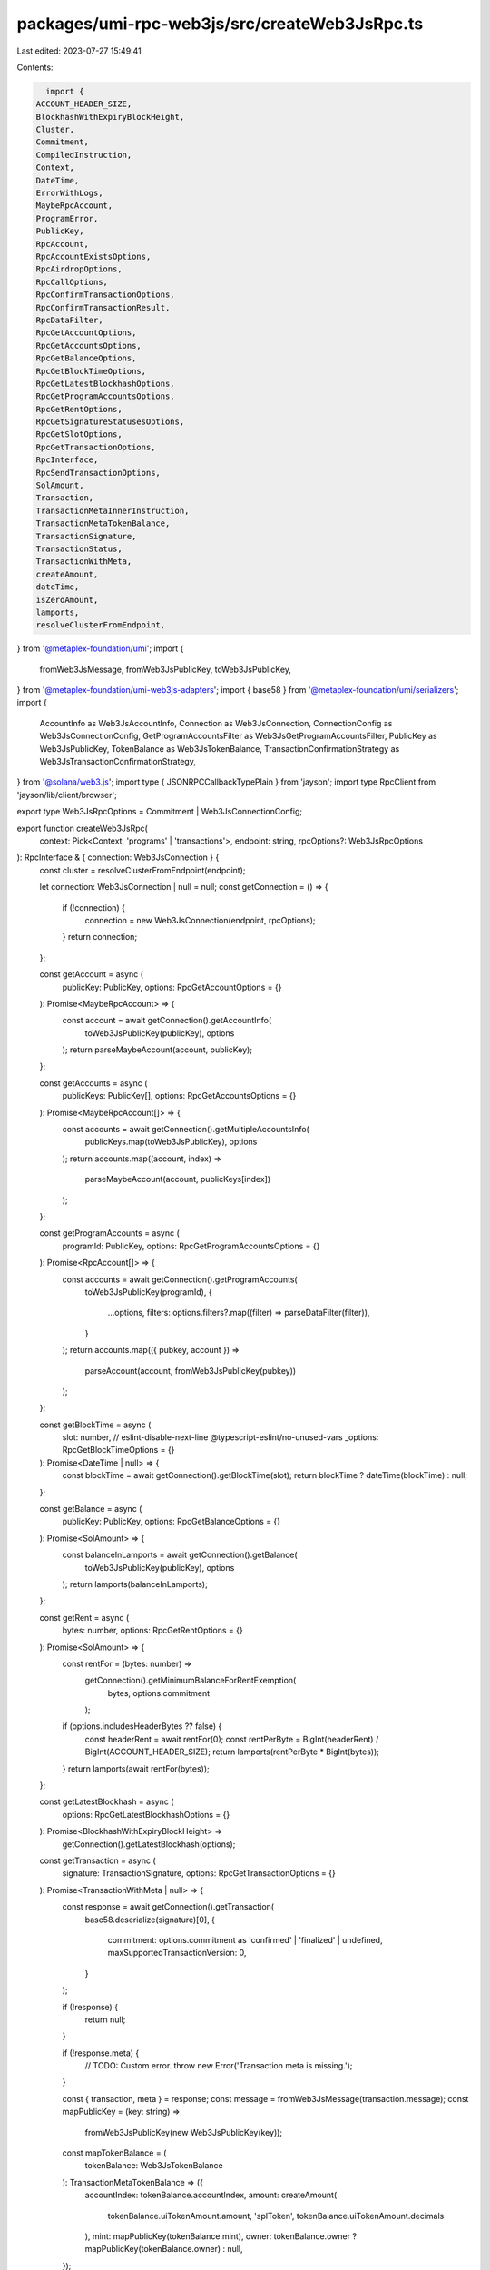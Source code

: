 packages/umi-rpc-web3js/src/createWeb3JsRpc.ts
==============================================

Last edited: 2023-07-27 15:49:41

Contents:

.. code-block:: ts

    import {
  ACCOUNT_HEADER_SIZE,
  BlockhashWithExpiryBlockHeight,
  Cluster,
  Commitment,
  CompiledInstruction,
  Context,
  DateTime,
  ErrorWithLogs,
  MaybeRpcAccount,
  ProgramError,
  PublicKey,
  RpcAccount,
  RpcAccountExistsOptions,
  RpcAirdropOptions,
  RpcCallOptions,
  RpcConfirmTransactionOptions,
  RpcConfirmTransactionResult,
  RpcDataFilter,
  RpcGetAccountOptions,
  RpcGetAccountsOptions,
  RpcGetBalanceOptions,
  RpcGetBlockTimeOptions,
  RpcGetLatestBlockhashOptions,
  RpcGetProgramAccountsOptions,
  RpcGetRentOptions,
  RpcGetSignatureStatusesOptions,
  RpcGetSlotOptions,
  RpcGetTransactionOptions,
  RpcInterface,
  RpcSendTransactionOptions,
  SolAmount,
  Transaction,
  TransactionMetaInnerInstruction,
  TransactionMetaTokenBalance,
  TransactionSignature,
  TransactionStatus,
  TransactionWithMeta,
  createAmount,
  dateTime,
  isZeroAmount,
  lamports,
  resolveClusterFromEndpoint,
} from '@metaplex-foundation/umi';
import {
  fromWeb3JsMessage,
  fromWeb3JsPublicKey,
  toWeb3JsPublicKey,
} from '@metaplex-foundation/umi-web3js-adapters';
import { base58 } from '@metaplex-foundation/umi/serializers';
import {
  AccountInfo as Web3JsAccountInfo,
  Connection as Web3JsConnection,
  ConnectionConfig as Web3JsConnectionConfig,
  GetProgramAccountsFilter as Web3JsGetProgramAccountsFilter,
  PublicKey as Web3JsPublicKey,
  TokenBalance as Web3JsTokenBalance,
  TransactionConfirmationStrategy as Web3JsTransactionConfirmationStrategy,
} from '@solana/web3.js';
import type { JSONRPCCallbackTypePlain } from 'jayson';
import type RpcClient from 'jayson/lib/client/browser';

export type Web3JsRpcOptions = Commitment | Web3JsConnectionConfig;

export function createWeb3JsRpc(
  context: Pick<Context, 'programs' | 'transactions'>,
  endpoint: string,
  rpcOptions?: Web3JsRpcOptions
): RpcInterface & { connection: Web3JsConnection } {
  const cluster = resolveClusterFromEndpoint(endpoint);

  let connection: Web3JsConnection | null = null;
  const getConnection = () => {
    if (!connection) {
      connection = new Web3JsConnection(endpoint, rpcOptions);
    }
    return connection;
  };

  const getAccount = async (
    publicKey: PublicKey,
    options: RpcGetAccountOptions = {}
  ): Promise<MaybeRpcAccount> => {
    const account = await getConnection().getAccountInfo(
      toWeb3JsPublicKey(publicKey),
      options
    );
    return parseMaybeAccount(account, publicKey);
  };

  const getAccounts = async (
    publicKeys: PublicKey[],
    options: RpcGetAccountsOptions = {}
  ): Promise<MaybeRpcAccount[]> => {
    const accounts = await getConnection().getMultipleAccountsInfo(
      publicKeys.map(toWeb3JsPublicKey),
      options
    );
    return accounts.map((account, index) =>
      parseMaybeAccount(account, publicKeys[index])
    );
  };

  const getProgramAccounts = async (
    programId: PublicKey,
    options: RpcGetProgramAccountsOptions = {}
  ): Promise<RpcAccount[]> => {
    const accounts = await getConnection().getProgramAccounts(
      toWeb3JsPublicKey(programId),
      {
        ...options,
        filters: options.filters?.map((filter) => parseDataFilter(filter)),
      }
    );
    return accounts.map(({ pubkey, account }) =>
      parseAccount(account, fromWeb3JsPublicKey(pubkey))
    );
  };

  const getBlockTime = async (
    slot: number,
    // eslint-disable-next-line @typescript-eslint/no-unused-vars
    _options: RpcGetBlockTimeOptions = {}
  ): Promise<DateTime | null> => {
    const blockTime = await getConnection().getBlockTime(slot);
    return blockTime ? dateTime(blockTime) : null;
  };

  const getBalance = async (
    publicKey: PublicKey,
    options: RpcGetBalanceOptions = {}
  ): Promise<SolAmount> => {
    const balanceInLamports = await getConnection().getBalance(
      toWeb3JsPublicKey(publicKey),
      options
    );
    return lamports(balanceInLamports);
  };

  const getRent = async (
    bytes: number,
    options: RpcGetRentOptions = {}
  ): Promise<SolAmount> => {
    const rentFor = (bytes: number) =>
      getConnection().getMinimumBalanceForRentExemption(
        bytes,
        options.commitment
      );
    if (options.includesHeaderBytes ?? false) {
      const headerRent = await rentFor(0);
      const rentPerByte = BigInt(headerRent) / BigInt(ACCOUNT_HEADER_SIZE);
      return lamports(rentPerByte * BigInt(bytes));
    }
    return lamports(await rentFor(bytes));
  };

  const getLatestBlockhash = async (
    options: RpcGetLatestBlockhashOptions = {}
  ): Promise<BlockhashWithExpiryBlockHeight> =>
    getConnection().getLatestBlockhash(options);

  const getTransaction = async (
    signature: TransactionSignature,
    options: RpcGetTransactionOptions = {}
  ): Promise<TransactionWithMeta | null> => {
    const response = await getConnection().getTransaction(
      base58.deserialize(signature)[0],
      {
        commitment: options.commitment as 'confirmed' | 'finalized' | undefined,
        maxSupportedTransactionVersion: 0,
      }
    );

    if (!response) {
      return null;
    }

    if (!response.meta) {
      // TODO: Custom error.
      throw new Error('Transaction meta is missing.');
    }

    const { transaction, meta } = response;
    const message = fromWeb3JsMessage(transaction.message);
    const mapPublicKey = (key: string) =>
      fromWeb3JsPublicKey(new Web3JsPublicKey(key));
    const mapTokenBalance = (
      tokenBalance: Web3JsTokenBalance
    ): TransactionMetaTokenBalance => ({
      accountIndex: tokenBalance.accountIndex,
      amount: createAmount(
        tokenBalance.uiTokenAmount.amount,
        'splToken',
        tokenBalance.uiTokenAmount.decimals
      ),
      mint: mapPublicKey(tokenBalance.mint),
      owner: tokenBalance.owner ? mapPublicKey(tokenBalance.owner) : null,
    });

    return {
      message,
      serializedMessage: context.transactions.serializeMessage(message),
      signatures: transaction.signatures.map(base58.serialize),
      meta: {
        fee: lamports(meta.fee),
        logs: meta.logMessages ?? [],
        preBalances: meta.preBalances.map(lamports),
        postBalances: meta.postBalances.map(lamports),
        preTokenBalances: (meta.preTokenBalances ?? []).map(mapTokenBalance),
        postTokenBalances: (meta.postTokenBalances ?? []).map(mapTokenBalance),
        innerInstructions:
          meta.innerInstructions?.map(
            (inner): TransactionMetaInnerInstruction => ({
              index: inner.index,
              instructions: inner.instructions.map(
                (instruction): CompiledInstruction => ({
                  programIndex: instruction.programIdIndex,
                  accountIndexes: instruction.accounts,
                  data: base58.serialize(instruction.data),
                })
              ),
            })
          ) ?? null,
        loadedAddresses: {
          writable: (meta.loadedAddresses?.writable ?? []).map(
            fromWeb3JsPublicKey
          ),
          readonly: (meta.loadedAddresses?.readonly ?? []).map(
            fromWeb3JsPublicKey
          ),
        },
        computeUnitsConsumed: meta.computeUnitsConsumed
          ? BigInt(meta.computeUnitsConsumed)
          : null,
        err: meta.err,
      },
    };
  };

  const getSignatureStatuses = async (
    signatures: TransactionSignature[],
    options: RpcGetSignatureStatusesOptions = {}
  ): Promise<Array<TransactionStatus | null>> => {
    const response = await getConnection().getSignatureStatuses(
      signatures.map((signature) => base58.deserialize(signature)[0]),
      { searchTransactionHistory: options?.searchTransactionHistory ?? false }
    );
    return response.value.map((status) => {
      if (!status) return null;
      return {
        slot: status.slot,
        confirmations: status.confirmations,
        error: status.err,
        commitment: status.confirmationStatus ?? null,
      };
    });
  };

  const accountExists = async (
    publicKey: PublicKey,
    options: RpcAccountExistsOptions = {}
  ): Promise<boolean> => !isZeroAmount(await getBalance(publicKey, options));

  const airdrop = async (
    publicKey: PublicKey,
    amount: SolAmount,
    options: RpcAirdropOptions = {}
  ): Promise<void> => {
    const signature = await getConnection().requestAirdrop(
      toWeb3JsPublicKey(publicKey),
      Number(amount.basisPoints)
    );
    if (options.strategy) {
      await confirmTransaction(
        base58.serialize(signature),
        options as RpcConfirmTransactionOptions
      );
      return;
    }
    await confirmTransaction(base58.serialize(signature), {
      ...options,
      strategy: { type: 'blockhash', ...(await getLatestBlockhash()) },
    });
  };

  const call = async <Result, Params extends any[] = any[]>(
    method: string,
    params?: [...Params],
    options: RpcCallOptions = {}
  ): Promise<Result> => {
    const client = (getConnection() as any)._rpcClient as RpcClient;
    const resolvedParams = resolveCallParams(
      (params ? [...params] : []) as [...Params],
      options.commitment,
      options.extra
    );
    return new Promise((resolve, reject) => {
      const callback: JSONRPCCallbackTypePlain = (error, response) =>
        error ? reject(error) : resolve(response.result);
      if (options.id) {
        client.request(method, resolvedParams, options.id, callback);
      } else {
        client.request(method, resolvedParams, callback);
      }
    });
  };

  const sendTransaction = async (
    transaction: Transaction,
    options: RpcSendTransactionOptions = {}
  ): Promise<TransactionSignature> => {
    try {
      const signature = await getConnection().sendRawTransaction(
        context.transactions.serialize(transaction),
        options
      );
      return base58.serialize(signature);
    } catch (error: any) {
      let resolvedError: ProgramError | null = null;
      if (error instanceof Error && 'logs' in error) {
        resolvedError = context.programs.resolveError(
          error as ErrorWithLogs,
          transaction
        );
      }
      throw resolvedError || error;
    }
  };

  const confirmTransaction = async (
    signature: TransactionSignature,
    options: RpcConfirmTransactionOptions
  ): Promise<RpcConfirmTransactionResult> =>
    getConnection().confirmTransaction(
      parseConfirmStrategy(signature, options),
      options.commitment
    );

  return {
    getEndpoint: (): string => getConnection().rpcEndpoint,
    getCluster: (): Cluster => cluster,
    getAccount,
    getAccounts,
    getProgramAccounts,
    getBlockTime,
    getBalance,
    getRent,
    getSlot: async (options: RpcGetSlotOptions = {}) =>
      getConnection().getSlot(options),
    getLatestBlockhash,
    getTransaction,
    getSignatureStatuses,
    accountExists,
    airdrop,
    call,
    sendTransaction,
    confirmTransaction,

    get connection() {
      return getConnection();
    },
  };
}

function parseAccount(
  account: Web3JsAccountInfo<Uint8Array>,
  publicKey: PublicKey
): RpcAccount {
  return {
    executable: account.executable,
    owner: fromWeb3JsPublicKey(account.owner),
    lamports: lamports(account.lamports),
    rentEpoch: account.rentEpoch,
    publicKey,
    data: new Uint8Array(account.data),
  };
}

function parseMaybeAccount(
  account: Web3JsAccountInfo<Uint8Array> | null,
  publicKey: PublicKey
): MaybeRpcAccount {
  return account
    ? { ...parseAccount(account, publicKey), exists: true }
    : { exists: false, publicKey };
}

function parseDataFilter(
  filter: RpcDataFilter
): Web3JsGetProgramAccountsFilter {
  if (!('memcmp' in filter)) return filter;
  const { bytes, ...rest } = filter.memcmp;
  return { memcmp: { ...rest, bytes: base58.deserialize(bytes)[0] } };
}

function parseConfirmStrategy(
  signature: TransactionSignature,
  options: RpcConfirmTransactionOptions
): Web3JsTransactionConfirmationStrategy {
  if (options.strategy.type === 'blockhash') {
    return {
      ...options.strategy,
      signature: base58.deserialize(signature)[0],
    };
  }
  return {
    ...options.strategy,
    signature: base58.deserialize(signature)[0],
    nonceAccountPubkey: toWeb3JsPublicKey(options.strategy.nonceAccountPubkey),
  };
}

function resolveCallParams<Params extends any[]>(
  args: Params,
  commitment?: Commitment,
  extra?: object
): Params {
  if (!commitment && !extra) return args;
  let options: any = {};
  if (commitment) options.commitment = commitment;
  if (extra) options = { ...options, ...extra };
  args.push(options);
  return args;
}


